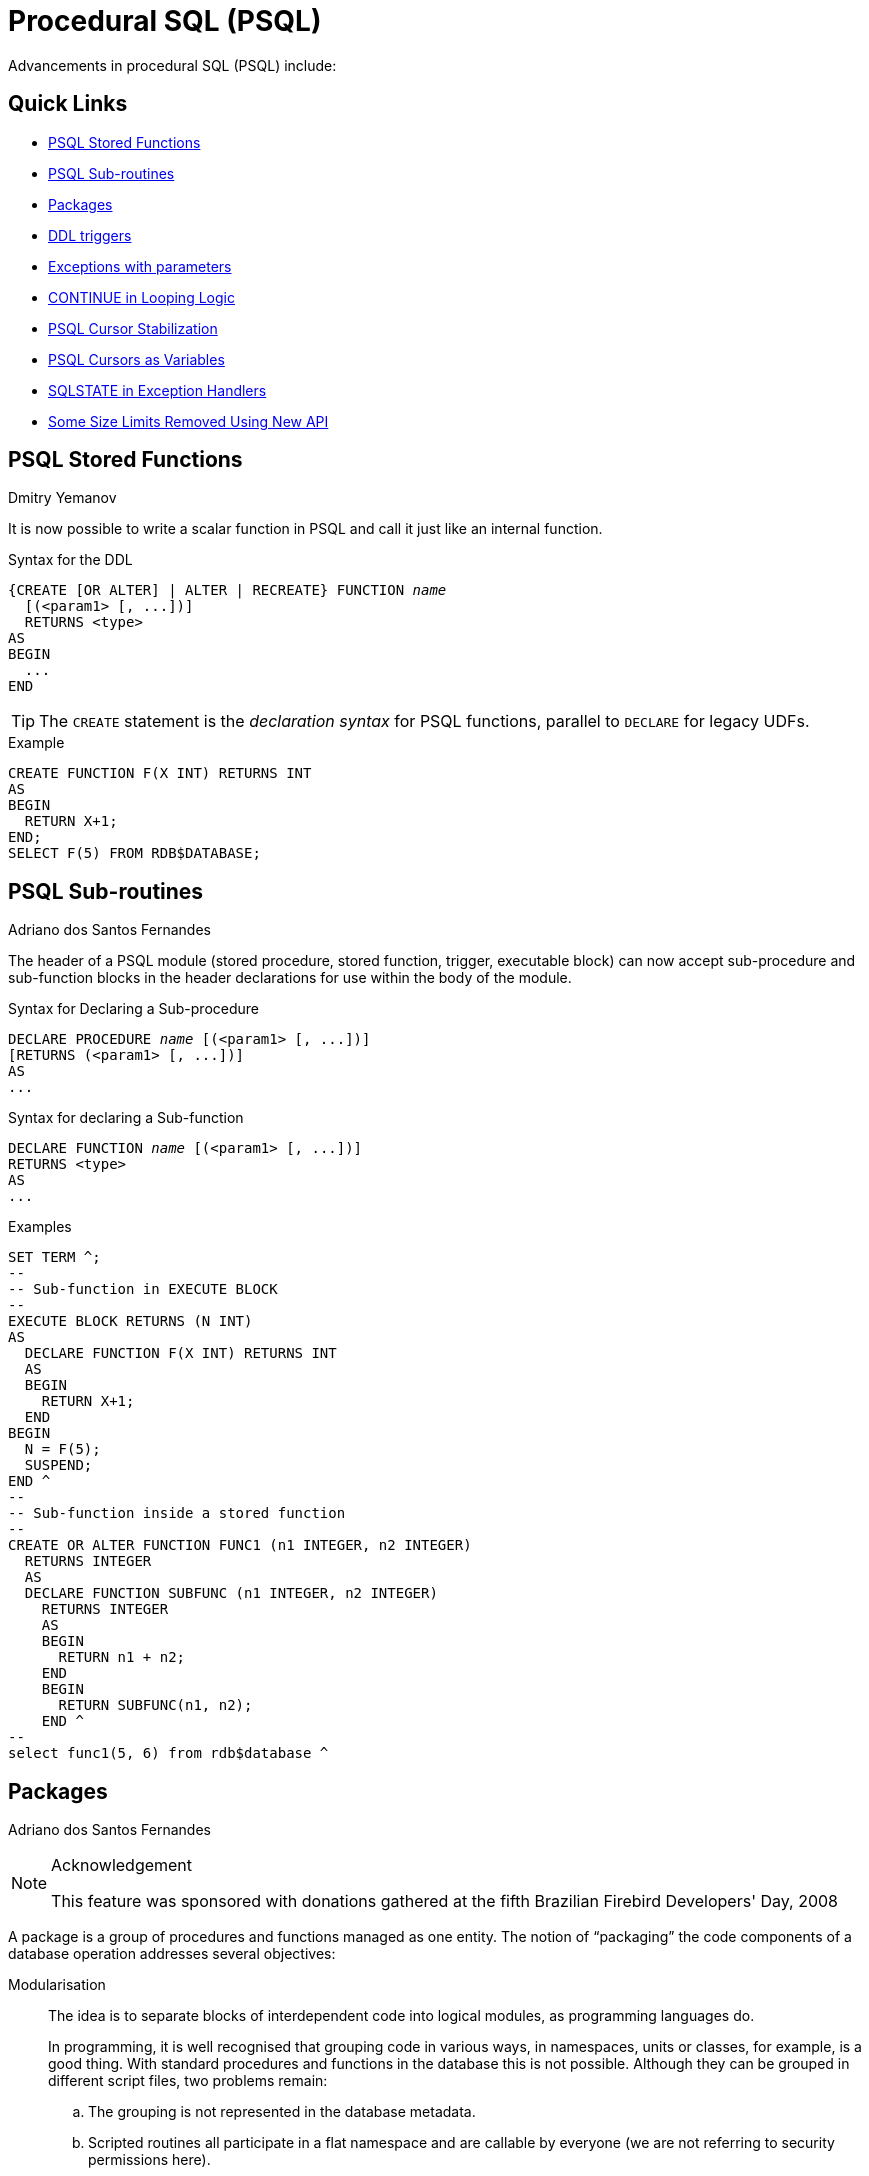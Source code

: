 [[rnfb30-psql]]
= Procedural SQL (PSQL)

Advancements in procedural SQL (PSQL) include:

[[rnfb30-psql-links]]
== Quick Links

* <<rnfb30-psql-funcs>>
* <<rnfb30-psql-subroutines>>
* <<rnfb30-psql-packages>>
* <<rnfb30-psql-ddltriggers>>
* <<rnfb30-psql-exceptparams>>
* <<rnfb30-psql-continue>>
* <<rnfb30-psql-cursor-stablility>>
* <<rnfb30-psql-cursor-asvariable>>
* <<rnfb30-psql-whensqlstate>>
* <<rnfb30-psql-limitsoff,Some Size Limits Removed Using New API>>

[[rnfb30-psql-funcs]]
== PSQL Stored Functions
Dmitry Yemanov

It is now possible to write a scalar function in PSQL and call it just like an internal function.

.Syntax for the DDL
[listing,subs=+quotes]
----
{CREATE [OR ALTER] | ALTER | RECREATE} FUNCTION _name_
  [(<param1> [, ...])]
  RETURNS <type>
AS
BEGIN
  ...
END
----

[TIP]
====
The `CREATE` statement is the _declaration syntax_ for PSQL functions, parallel to `DECLARE` for legacy UDFs.
====

.Example
[source]
----
CREATE FUNCTION F(X INT) RETURNS INT
AS
BEGIN
  RETURN X+1;
END;
SELECT F(5) FROM RDB$DATABASE;
----

[[rnfb30-psql-subroutines]]
== PSQL Sub-routines
Adriano dos Santos Fernandes

The header of a PSQL module (stored procedure, stored function, trigger, executable block) can now accept sub-procedure and sub-function blocks in the header declarations for use within the body of the module.

.Syntax for Declaring a Sub-procedure
[listing,subs=+quotes]
----
DECLARE PROCEDURE _name_ [(<param1> [, ...])]
[RETURNS (<param1> [, ...])]
AS
...
----

.Syntax for declaring a Sub-function
[listing,subs=+quotes]
----
DECLARE FUNCTION _name_ [(<param1> [, ...])]
RETURNS <type>
AS
...
----

.Examples
[source]
----
SET TERM ^;
--
-- Sub-function in EXECUTE BLOCK
--
EXECUTE BLOCK RETURNS (N INT)
AS
  DECLARE FUNCTION F(X INT) RETURNS INT
  AS
  BEGIN
    RETURN X+1;
  END
BEGIN
  N = F(5);
  SUSPEND;
END ^
--
-- Sub-function inside a stored function
--
CREATE OR ALTER FUNCTION FUNC1 (n1 INTEGER, n2 INTEGER)
  RETURNS INTEGER
  AS
  DECLARE FUNCTION SUBFUNC (n1 INTEGER, n2 INTEGER)
    RETURNS INTEGER
    AS
    BEGIN
      RETURN n1 + n2;
    END
    BEGIN
      RETURN SUBFUNC(n1, n2);
    END ^
--
select func1(5, 6) from rdb$database ^
----

[[rnfb30-psql-packages]]
== Packages
Adriano dos Santos Fernandes

.Acknowledgement
[NOTE]
====
This feature was sponsored with donations gathered at the fifth Brazilian Firebird Developers' Day, 2008
====

A package is a group of procedures and functions managed as one entity.
The notion of "`packaging`" the code components of a database operation addresses several objectives:

Modularisation::
The idea is to separate blocks of interdependent code into logical modules, as programming languages do.
+
In programming, it is well recognised that grouping code in various ways, in namespaces, units or classes, for example, is a good thing.
With standard procedures and functions in the database this is not possible.
Although they can be grouped in different script files, two problems remain:
+
.. The grouping is not represented in the database metadata.
.. Scripted routines all participate in a flat namespace and are callable by everyone (we are not referring to security permissions here).

To facilitate dependency tracking::
We want a mechanism to facilitate dependency tracking between a collection of related internal routines, as well as between this collection and other routines, both packaged and unpackaged.
+
Firebird packages come in two parts: a _header_ (keyword `PACKAGE`), and a _body_ (keyword `PACKAGE BODY`).
This division is very similar to a Delphi unit, the header corresponding to the interface part, and the body corresponding to the implementation part.
+
The header is created first (`CREATE PACKAGE`), and the body (`CREATE PACKAGE BODY`) follows.
+
Whenever a packaged routine determines that it uses a certain database object, a dependency on that object is registered in Firebird system tables.
Thereafter, to drop, or maybe alter that object, you first need to remove what depends on it.
As it is a package body that depends on it, that package body can just be dropped, even if some other database object depends on this package.
When the body is dropped, the header remains, allowing you to recreate its body once the changes related to the removed object are done.

To facilitate permission management::
It is good practice in general to create routines to require privileged use and to use roles or users to enable the privileged use.
As Firebird runs routines with the caller privileges, it is necessary also to grant resource usage to each routine when these resources would not be directly accessible to the caller.
Usage of each routine needs to be granted to users and/or roles.
+
Packaged routines do not have individual privileges.
The privileges act on the package.
Privileges granted to packages are valid for all package body routines, including private ones, but are stored for the package header.
+
.For example
[source]
----
GRANT SELECT ON TABLE secret TO PACKAGE pk_secret;
GRANT EXECUTE ON PACKAGE pk_secret TO ROLE role_secret;
----

To enable "`private scope`"::
This objective was to introduce private scope to routines;
that is, to make them available only for internal usage within the defining package.
+
All programming languages have the notion of routine scope, which is not possible without some form of grouping.
Firebird packages also work like Delphi units in this regard.
If a routine is not declared in the package header (interface) and is implemented in the body (implementation), it becomes a private routine.
A private routine can only be called from inside its package.

[[rnfb30-psql-pkg-signatures]]
=== Signatures

For each routine that is assigned to a package, elements of a digital signature (the set of [routine name, parameters and return type]) are stored in the system tables.

The signature of a procedure or routine can be queried, as follows:

[source]
----
SELECT...
-- sample query to come
----

[[rnfb30-psql-pkg-syntax]]
=== Packaging Syntax

[listing,subs=+quotes]
----
<package_header> ::=
  { CREATE [OR ALTER] | ALTER | RECREATE } PACKAGE _name_
  AS
  BEGIN
      [ <package_item> ... ]
  END

<package_item> ::=
  <function_decl> ; |
  <procedure_decl> ;

<function_decl> ::=
  FUNCTION _name_ [( <parameters> )] RETURNS <type>

<procedure_decl> ::=
  PROCEDURE _name_ [( <parameters> ) [RETURNS ( <parameters> )]]

<package_body> ::=
  { CREATE | RECREATE } PACKAGE BODY _name_
  AS
  BEGIN
    [ <package_item> ... ]
    [ <package_body_item> ... ]
  END

<package_body_item> ::=
  <function_impl> |
  <procedure_impl>

<function_impl> ::=
  FUNCTION _name_ [( <parameters> )] RETURNS <type>
  AS
  BEGIN
     ...
  END
  |
  FUNCTION _name_  [( <parameters> )] RETURNS <type>
    EXTERNAL NAME '__name__' ENGINE _engine_

<procedure_impl> ::=
  PROCEDURE _name_ [( <parameters> ) [RETURNS ( <parameters> )]]
  AS
  BEGIN
     ...
  END
  |
  PROCEDURE _name_ [( <parameters> ) [RETURNS ( <parameters> )]]
    EXTERNAL NAME '_name_' ENGINE _engine_

<drop_package_header> ::=
  DROP PACKAGE _name_

<drop_package_body> ::=
  DROP PACKAGE BODY _name_
----

.Syntax rules
* All routines declared in the header and at the start of the body should be implemented in the body with the same <<rnfb30-psql-pkg-signatures,signature>>, i.e. you cannot declare the routine in different ways in the header and in the body.
* Default values for procedure parameters cannot be redefined in `<package_item>` and `<package_body_item>`.
They can be in `<package_body_item>` only for private procedures that are not declared.

[NOTE]
====
* `DROP PACKAGE` drops the package body before dropping its header.
* The source of package bodies is retained after `ALTER/RECREATE PACKAGE`.
The column `RDB$PACKAGES.RDB$VALID_BODY_FLAG` indicates the state of the package body.
See Tracker item http://tracker.firebirdsql.org/browse/CORE-4487[CORE-4487].
* UDF declarations (`DECLARE EXTERNAL FUNCTION`) are currently not supported inside packages.
* Syntax is available for a description (`COMMENT ON`) for package procedures and functions and their parameters.
See Tracker item http://tracker.firebirdsql.org/browse/CORE-4484[CORE-4484].
====

[[rnfb30-psql-pkg-example]]
=== Simple Packaging Example

[source]
----
SET TERM ^;
-- package header, declarations only
CREATE OR ALTER PACKAGE TEST
AS
BEGIN
  PROCEDURE P1(I INT) RETURNS (O INT); -- public procedure
END

-- package body, implementation
RECREATE PACKAGE BODY TEST
AS
BEGIN
  FUNCTION F1(I INT) RETURNS INT; -- private function
  PROCEDURE P1(I INT) RETURNS (O INT)
  AS
  BEGIN
  END
  FUNCTION F1(I INT) RETURNS INT
  AS
  BEGIN
    RETURN 0;
  END
END ^
----

[NOTE]
====
More examples can be found in the Firebird installation, in `examples/package/`.
====

[[rnfb30-psql-ddltriggers]]
== DDL triggers
Adriano dos Santos Fernandes

.Acknowledgement
[NOTE]
====
This feature was sponsored with donations gathered at the fifth Brazilian Firebird Developers' Day, 2008
====

The purpose of a "`DDL trigger`" is to enable restrictions to be placed on users who attempt to create, alter or drop a DDL object.

.Syntax
[listing,subs=+quotes]
----
<database-trigger> ::=
  {CREATE | RECREATE | CREATE OR ALTER}
    TRIGGER _name_
    [ACTIVE | INACTIVE]
    {BEFORE | AFTER} <ddl event>
    [POSITION _number_]
  AS
  BEGIN
  	...
  END

<ddl event> ::=
	ANY DDL STATEMENT
  | <ddl event item> [{OR <ddl event item>}...]

<ddl event item> ::=
    CREATE TABLE
  | ALTER TABLE
  | DROP TABLE
  | CREATE PROCEDURE
  | ALTER PROCEDURE
  | DROP PROCEDURE
  | CREATE FUNCTION
  | ALTER FUNCTION
  | DROP FUNCTION
  | CREATE TRIGGER
  | ALTER TRIGGER
  | DROP TRIGGER
  | CREATE EXCEPTION
  | ALTER EXCEPTION
  | DROP EXCEPTION
  | CREATE VIEW
  | ALTER VIEW
  | DROP VIEW
  | CREATE DOMAIN
  | ALTER DOMAIN
  | DROP DOMAIN
  | CREATE ROLE
  | ALTER ROLE
  | DROP ROLE
  | CREATE SEQUENCE
  | ALTER SEQUENCE
  | DROP SEQUENCE
  | CREATE USER
  | ALTER USER
  | DROP USER
  | CREATE INDEX
  | ALTER INDEX
  | DROP INDEX
  | CREATE COLLATION
  | DROP COLLATION
  | ALTER CHARACTER SET
  | CREATE PACKAGE
  | ALTER PACKAGE
  | DROP PACKAGE
  | CREATE PACKAGE BODY
  | DROP PACKAGE BODY
----

.Semantics
. `BEFORE` triggers are fired before changes to the system tables.
`AFTER` triggers are fired after system table changes.
+
.Important Rule
[IMPORTANT]
====
The event type `[BEFORE | AFTER]` of a DDL trigger cannot be changed.
====

. When a DDL statement fires a trigger that raises an exception (`BEFORE` or `AFTER`, intentionally or unintentionally) the statement will not be committed.
That is, exceptions can be used to ensure that a DDL operation will fail if the conditions are not precisely as intended.

. DDL trigger actions are executed only when _committing_ the transaction in which the affected DDL command runs.
Never overlook the fact that what is possible to do in an `AFTER` trigger is exactly what is possible to do after a DDL command without autocommit.
You cannot, for example, create a table in the trigger and use it there.

. With "```CREATE OR ALTER```" statements, a trigger is fired one time at the `CREATE` event or the `ALTER` event, according to the previous existence of the object.
With `RECREATE` statements, a trigger is fired for the `DROP` event if the object exists, and for the `CREATE` event.

. `ALTER` and `DROP` events are generally not fired when the object name does not exist.
For the exception, see point 6.

. The exception to rule 5 is that `BEFORE ALTER/DROP USER` triggers fire even when the user name does not exist.
This is because, underneath, these commands perform DML on the security database, and the verification is not done before the command on it is run.
This is likely to be different with embedded users, so do not write code that depends on this.
. If some exception is raised after the DDL command starts its execution and before `AFTER` triggers are fired, `AFTER` triggers will not be fired.

. Packaged procedures and triggers do not fire individual `{CREATE | ALTER | DROP} {PROCEDURE | FUNCTION}` triggers.

[[rnfb30-psql-ddltriggers-permission]]
=== Permissions

The following users can create, alter or drop DDL triggers and access the <<rnfb30-psql-utils-notriggers,trigger-related switches>> in the Firebird utilities:

* the database owner
* SYSDBA
* a user logged in under the `RDB$ADMIN` role
* a user having the `ALTER DATABASE` <<rnfb30-security-metadataprivs,metadata privilege>>

[[rnfb30-psql-utils-notriggers]]
=== Support in Utilities

A DDL trigger is a type of database trigger, so the parameters `-nodbtriggers` (_gbak_ and _isql_) and `-T` (_nbackup_) apply to them.
Remember that only users with the appropriate metadata privileges can use these switches.

[[rnfb30-psql-ddltriggers-context]]
=== DDL_TRIGGER Context Namespace

The introduction of DDL triggers brings with it the new `DDL_TRIGGER` namespace for use with `RDB$GET_CONTEXT`.
Its usage is valid only when a DDL trigger is running.
Its use is valid in stored procedures and functions called by DDL triggers.

The `DDL_TRIGGER` context works like a stack.
Before a DDL trigger is fired, the values relative to the executed command are pushed onto this stack.
After the trigger finishes, the values are popped.
So in the case of cascade DDL statements, when a user DDL command fires a DDL trigger and this trigger executes another DDL command with `EXECUTE STATEMENT`, the values of the `DDL_TRIGGER` namespace are the ones relative to the command that fired the last DDL trigger on the call stack.

[[rnfb30-psql-ddltriggers-context-elements]]
==== Elements of DDL_TRIGGER Context

[horizontal]
`EVENT_TYPE`:: event type (`CREATE`, `ALTER`, `DROP`)
`OBJECT_TYPE`:: object type (`TABLE`, `VIEW`, etc)
`DDL_EVENT`:: event name (`<ddl event item>`), where `<ddl_event_item>` is `EVENT_TYPE || ' ' || OBJECT_TYPE`
`OBJECT_NAME`:: metadata object name
`OLD_OBJECT_NAME`:: for tracking the renaming of a domain (see note)
`NEW_OBJECT_NAME`:: for tracking the renaming of a domain (see note)
`SQL_TEXT`:: sql statement text

[NOTE]
====
`ALTER DOMAIN __old-name__ TO __new-name__` sets `OLD_OBJECT_NAME` and `NEW_OBJECT_NAME` in both `BEFORE` and `AFTER` triggers.
For this command, `OBJECT_NAME` will have the old object name in `BEFORE` triggers, and the new object name in `AFTER` triggers.
====

[[rnfb30-psql-ddltriggers-examples]]
=== Examples Using DDL Triggers

Here is how you might use a DDL trigger to enforce a consistent naming scheme, in this case, stored procedure names should begin with the prefix "```SP_```":

[source]
----
set auto on;
create exception e_invalid_sp_name 'Invalid SP name (should start with SP_)';

set term !;

create trigger trig_ddl_sp before CREATE PROCEDURE
as
begin
  if (rdb$get_context('DDL_TRIGGER', 'OBJECT_NAME') not starting 'SP_') then
    exception e_invalid_sp_name;
end!

-- Test

create procedure sp_test
as
begin
end!

create procedure test
as
begin
end!

-- The last command raises this exception and procedure TEST is not created
-- Statement failed, SQLSTATE = 42000
-- exception 1
-- -E_INVALID_SP_NAME
-- -Invalid SP name (should start with SP_)
-- -At trigger 'TRIG_DDL_SP' line: 4, col: 5

set term ;!
----

Implement custom DDL security, in this case restricting the running of DDL commands to certain users:

[source]
----
create exception e_access_denied 'Access denied';

set term !;

create trigger trig_ddl before any ddl statement
as
begin
  if (current_user <> 'SUPER_USER') then
    exception e_access_denied;
end!

-- Test

create procedure sp_test
as
begin
end!

-- The last command raises this exception and procedure SP_TEST is not created
-- Statement failed, SQLSTATE = 42000
-- exception 1
-- -E_ACCESS_DENIED
-- -Access denied
-- -At trigger 'TRIG_DDL' line: 4, col: 5

set term ;!
----

Use a trigger to log DDL actions and attempts:

[source]
----
create sequence ddl_seq;

create table ddl_log (
  id bigint not null primary key,
  moment timestamp not null,
  user_name varchar(31) not null,
  event_type varchar(25) not null,
  object_type varchar(25) not null,
  ddl_event varchar(25) not null,
  object_name varchar(31) not null,
  sql_text blob sub_type text not null,
  ok char(1) not null
);

set term !;

create trigger trig_ddl_log_before before any ddl statement
as
  declare id type of column ddl_log.id;
begin
  -- We do the changes in an AUTONOMOUS TRANSACTION, so if an exception happens
  -- and the command didn't run, the log will survive.
  in autonomous transaction do
  begin
    insert into ddl_log (id, moment, user_name, event_type, object_type,
                         ddl_event, object_name, sql_text, ok)
      values (next value for ddl_seq, current_timestamp, current_user,
              rdb$get_context('DDL_TRIGGER', 'EVENT_TYPE'),
              rdb$get_context('DDL_TRIGGER', 'OBJECT_TYPE'),
              rdb$get_context('DDL_TRIGGER', 'DDL_EVENT'),
              rdb$get_context('DDL_TRIGGER', 'OBJECT_NAME'),
              rdb$get_context('DDL_TRIGGER', 'SQL_TEXT'),
              'N')
      returning id into id;
    rdb$set_context('USER_SESSION', 'trig_ddl_log_id', id);
  end
end!

-- Note: the above trigger will fire for this DDL command. It's good idea to
-- use -nodbtriggers when working with them!
create trigger trig_ddl_log_after after any ddl statement
as
begin
  -- Here we need an AUTONOMOUS TRANSACTION because the original transaction
  -- will not see the record inserted on the BEFORE trigger autonomous
  -- transaction if user transaction is not READ COMMITTED.
  in autonomous transaction do
     update ddl_log set ok = 'Y'
     where id = rdb$get_context('USER_SESSION', 'trig_ddl_log_id');
end!

commit!

set term ;!

-- Delete the record about trig_ddl_log_after creation.
delete from ddl_log;
commit;

-- Test

-- This will be logged one time 
-- (as T1 did not exist, RECREATE acts as CREATE) with OK = Y.
recreate table t1 (
  n1 integer,
  n2 integer
);

-- This will fail as T1 already exists, so OK will be N.
create table t1 (
  n1 integer,
  n2 integer
);

-- T2 does not exist. There will be no log.
drop table t2;

-- This will be logged twice 
-- (as T1 exists, RECREATE acts as DROP and CREATE) with OK = Y.
recreate table t1 (
  n integer
);

commit;
----

[source]
----
select id, ddl_event, object_name, sql_text, ok
  from ddl_log order by id;

 ID DDL_EVENT                 OBJECT_NAME                      SQL_TEXT OK
=== ========================= ======================= ================= ======
  2 CREATE TABLE              T1                                   80:3 Y
====================================================
SQL_TEXT:
recreate table t1 (
    n1 integer,
    n2 integer
)
====================================================
  3 CREATE TABLE              T1                                   80:2 N
====================================================
SQL_TEXT:
create table t1 (
    n1 integer,
    n2 integer
)
====================================================
  4 DROP TABLE                T1                                   80:6 Y
====================================================
SQL_TEXT:
recreate table t1 (
    n integer
)
====================================================
  5 CREATE TABLE              T1                                   80:9 Y
====================================================
SQL_TEXT:
recreate table t1 (
    n integer
)
====================================================
----

[[rnfb30-psql-scrollcursors]]
== Scrollable (Bi-directional) Cursor Support
Dmitry Yemanov

Instead of just fetching rows sequentially in a forward direction, "`scrollability`" allows flexible navigation through an open cursor set both backwards and forwards.
Rows next to, prior to and relative to the current cursor row can be targetted.
In PSQL, a scrollable cursor can be operated on directly.
API support is available to enable DSQL applications to fetch rows in a similar manner.

[[rnfb30-psql-cursorrules]]
=== Cursor Syntax for PSQL

To declare a cursor:

[listing,subs=+quotes]
----
DECLARE _cursor-name_ SCROLL CURSOR FOR ( <select expression> )
----

To fetch forward:

[listing,subs=+quotes]
----
FETCH _cursor-name_ [INTO _var-name_ [, _var-name_ ...]];
----

To fetch in any direction:

[listing,subs=+quotes]
----
FETCH {NEXT | PRIOR | FIRST | LAST | ABSOLUTE _n_ | RELATIVE _n_}
  FROM _cursor-name_ [INTO _var-name_ [, _var-name_ ...]];
----

See also <<rnfb30-dsql-scrollcursors,Scrollable Cursor Support for DSQL>> in the chapter entitled <<rnfb30-apiods,Changes to the Firebird API and ODS>>.
The section entitled <<rnfb30-dsql-cursoruse,Scrollable Cursor Usage>> explains a little more about the usage of the various `FETCH` options.

[NOTE]
====
. When a scrolling option is omitted, `NO SCROLL` is implied (i.e. the cursor is opened as forward-only).
This means that only `FETCH [NEXT FROM]` commands can be used.
Other commands will return an error.
. Scrollable cursors are internally materialized as a temporary record set, thus consuming memory/disk resources, so this feature should be used only when really necessary.
====

[[rnfb30-psql-exceptparams]]
== Exceptions with parameters
Adriano dos Santos Fernandes

An exception can now be defined with a message containing slots for parameters which are filled and passed when raising the exception, using the syntax pattern

[listing,subs=+quotes]
----
EXCEPTION _name_ USING ( <value list> )
----

[float]
=== Examples

[source]
----
create exception e_invalid_val 'Invalid value @1 for the field @2';
----

[source]
----
...
if (val < 1000) then
   thing = val;
else
   exception e_invalid_val using (val, 'thing');
end
----

[source]
----
CREATE EXCEPTION EX_BAD_SP_NAME
  'Name of procedures must start with ''@1'' : ''@2''';
----

[source]
----
CREATE TRIGGER TRG_SP_CREATE BEFORE CREATE PROCEDURE
AS
DECLARE SP_NAME VARCHAR(255);
BEGIN
  SP_NAME = RDB$GET_CONTEXT('DDL_TRIGGER', 'OBJECT_NAME');

  IF (SP_NAME NOT STARTING 'SP_')
  THEN EXCEPTION EX_BAD_SP_NAME USING ('SP_', SP_NAME);
END;
----

[NOTE]
====
The status vector is generated using this code combination: `isc_except, <exception{nbsp}number>, isc_formatted_exception, <formatted{nbsp}exception{nbsp}message>, <exception{nbsp}parameters>`

Since a new error code (`isc_formatted_exception`) is used, the client must be version 3.0, or at least use the `firebird.msg` file from version 3.0, in order to translate the status vector to a string.

Considering, in left-to-right order, each parameter passed in the exception-raising statement as "`the __N__th`", with _N_ starting at 1:

* If an __N__th parameter is not passed, the text is not substituted.
* If `NULL` is passed, it is replaced by the string `'++*** null ***++'`.
* If more parameters are passed than are defined in the exception message, the surplus ones are ignored.
* The total length of the message, including the values of the parameters, is still limited to 1053 bytes.
====

[[rnfb30-psql-continue]]
== CONTINUE in Looping Logic
Adriano dos Santos Fernandes

`CONTINUE` is a complementary command to `BREAK`/`LEAVE`, allowing flow of control to break (leave) and start of the next iteration of a `FOR`/`WHILE` loop.

.Syntax
[listing,subs=+quotes]
----
CONTINUE [_label_];
----

.Example
[source]
----
FOR SELECT A, D FROM ATABLE INTO :achar, :ddate
  DO BEGIN
    IF (ddate < current_data - 30) THEN
      CONTINUE;
    ELSE
      /* do stuff */
    ...
  END
----

[[rnfb30-psql-cursor-stablility]]
== PSQL Cursor Stabilization
Vlad Khorsun

PSQL cursors without `SUSPEND` inside are now stable:

[source]
----
FOR SELECT ID FROM T WHERE VAL IS NULL INTO :ID
  DO BEGIN
    UPDATE T SET VAL = 1
     WHERE ID = :ID;
  END
----

Previously, this block would loop interminably.
Now, the loop will not select the value if it was set within the loop.

[NOTE]
====
This could change the behaviour of legacy code.
====

If there is a `SUSPEND` inside the block, the old instability remains: this query, for example, still produces an infinite loop:

[source]
----
FOR SELECT ID FROM T INTO :ID
  DO BEGIN
    INSERT INTO T (ID) VALUES (:ID);
    SUSPEND;
  END
----

[[rnfb30-psql-colonusage]]
== Extension of Colon Prefix Usage
Adriano dos Santos Fernandes

Hitherto, the colon ('```:```') prefix has been used in PSQL to mark a reference to a variable in DML statements.
Its use has been extended in Firebird 3 for two unrelated purposes:

. to allow `OLD`/`NEW` fields in cursors to be read or assigned to and to assign them to variables.
. to make variable assignment in both DML and PSQL statements in modules and blocks more flexible and, where needed, to resolve ambiguity between field names and variable names


[[rnfb30-psql-cursor-asvariable]]
=== PSQL Cursors as Variables

Referencing cursors as record variables is now supported in PSQL.
Either explicit (`DECLARE AS CURSOR`) or implicit (`FOR SELECT`) PSQL cursors make their current record available via the cursor name, thus making the `INTO` clause optional.

In `FOR SELECT` loops, it requires the `AS CURSOR` clause to be specified.
For example:

[source]
----
execute block as
begin
  for
    select id, x from t1 as cursor c1
  do begin
    for select id, x from t2 where x = :c1.x as cursor c2 do
    begin
          /* . . . */
    end
  end
end
----

[NOTE]
====
Notice the extension of the use of a colon ('```:```') as a prefix to the referenced cursor field.
====

.Another example
[source]
----
for
  select rdb$relation_id as id, rdb$relation_name as name
  from rdb$relations
  where rdb$view_blr is null
  as cursor tables
do begin
  out_id = tables.id;
  out_name = tables.name;
  suspend;
end
----

To avoid ambiguity, the colon prefix could be used:

[source]
----
out_id = :tables.id;
out_name = :tables.name;
/* or */
:out_id = :tables.id;
:out_name = :tables.name;
----

"`tables`" here is a cursor name and acts similarly to `OLD`/`NEW` in triggers.

[[rnfb30-psql-assign-variable]]
=== Colon Prefix as a Variable Marker

It is now valid to apply the colon prefix to a variable on either side of an assignment statement in PSQL-only constructs.

Previously, these were valid assignments:

[source]
----
var1 = :var2;
/* or */
new.fld = :var;
----

whereas, these were invalid:

[source]
----
:var1 = :var2;
/* or */
:new.fld = :var;
----

The extension (http://tracker.firebirdsql.org/browse/CORE-4434[CORE-4434]) fixes this inconsistency.

This is now valid syntax:

[source]
----
create trigger t1 before insert on t1
as
  declare v integer;
begin
  :v = :old.n;
  :new.n = :v;
end
----

In fact, using this example, there is no difference between

[source]
----
:v = :old.n;
/* and */
v = :old.n;
----

Here, it is just "`syntactic sugar`" but, in other cases, it provides the means to resolve ambiguity between field name references and variable names.

.Example of possible ambiguity
[source]
----
for
  select rdb$relation_id as id, rdb$relation_name as name
  from rdb$relations
  where rdb$view_blr is null
  as cursor tables
do begin
  out_id = :table.id;
  select tables.name from tables where tables.id = :tables.id into :out_name;
  suspend;
end
----

Inside the nested `SELECT`, "`tables`" is both a table name and a cursor name here, so the colon is used to resolve the ambiguity.

[[rnfb30-psql-whensqlstate]]
== SQLSTATE in Exception Handlers
Dmitry Yemanov

An SQLSTATE code becomes a valid condition for trapping an exception with a `WHEN` statement.
In alignment with `SQLCODE` and `GDSCODE`, the `SQLSTATE` code can be used as in the following snippet:

[source]
----
...
WHEN SQLSTATE '22006' DO
BEGIN
  -- do something
END
...
----

[NOTE]
====
`SQLSTATE` codes are string literals.
====

[[rnfb30-psql-execute-block-errors]]
== EXECUTE BLOCK Run-time Errors

From version 3.0.1, line and column numbers (location context) are now provided for run-time errors raised inside `EXECUTE BLOCK`.

[[rnfb30-psql-limitsoff]]
== PSQL Body Size Limit Raised

If and only if the new API is being used, the size of the body of a stored procedure or a trigger can exceed the traditional limit of 32 KB.
Currently, as a security measure, a hard-coded limit of 10MB is imposed, although the theoretical limit is 4GB.
The traditional size of all input or output parameters no longer limited to the traditional size of (64KB minus overhead), either.

For details, see <<rnfb30-apiods-sqlsize,Some SQL Size Limits Removed Using New API>> in the API chapter.
